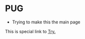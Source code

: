 #+HUGO_BASE_DIR: ../
#+HUGO_SECTION: ../

:PROPERTIES:
#+title: The Shine
:END:

* PUG
- Trying to make this the main page

This is special link to [[file:try.html][Try.]]
